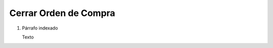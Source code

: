 
.. _document/close-po:


**Cerrar Orden de Compra**
----------------------

#. Párrafo indexado 

   Texto
